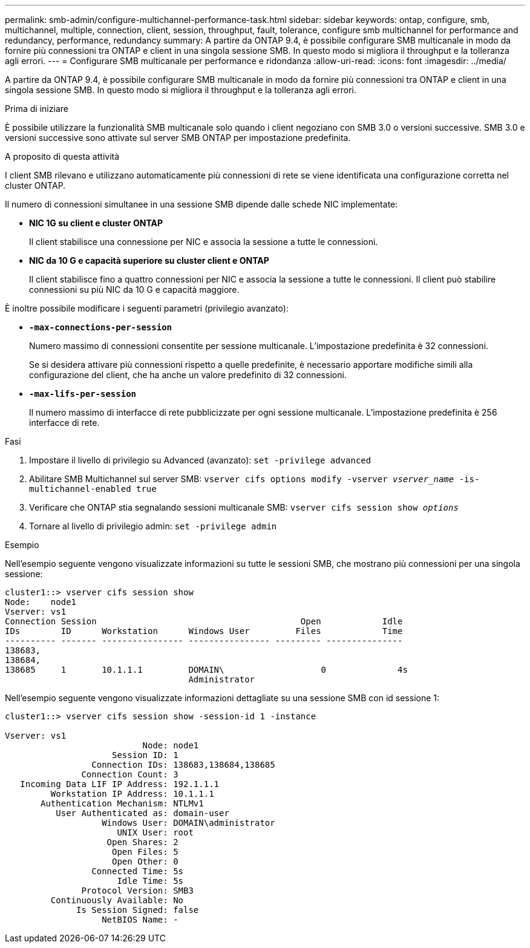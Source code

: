 ---
permalink: smb-admin/configure-multichannel-performance-task.html 
sidebar: sidebar 
keywords: ontap, configure, smb, multichannel, multiple, connection, client, session, throughput, fault, tolerance, configure smb multichannel for performance and redundancy, performance, redundancy 
summary: A partire da ONTAP 9.4, è possibile configurare SMB multicanale in modo da fornire più connessioni tra ONTAP e client in una singola sessione SMB. In questo modo si migliora il throughput e la tolleranza agli errori. 
---
= Configurare SMB multicanale per performance e ridondanza
:allow-uri-read: 
:icons: font
:imagesdir: ../media/


[role="lead"]
A partire da ONTAP 9.4, è possibile configurare SMB multicanale in modo da fornire più connessioni tra ONTAP e client in una singola sessione SMB. In questo modo si migliora il throughput e la tolleranza agli errori.

.Prima di iniziare
È possibile utilizzare la funzionalità SMB multicanale solo quando i client negoziano con SMB 3.0 o versioni successive. SMB 3.0 e versioni successive sono attivate sul server SMB ONTAP per impostazione predefinita.

.A proposito di questa attività
I client SMB rilevano e utilizzano automaticamente più connessioni di rete se viene identificata una configurazione corretta nel cluster ONTAP.

Il numero di connessioni simultanee in una sessione SMB dipende dalle schede NIC implementate:

* *NIC 1G su client e cluster ONTAP*
+
Il client stabilisce una connessione per NIC e associa la sessione a tutte le connessioni.

* *NIC da 10 G e capacità superiore su cluster client e ONTAP*
+
Il client stabilisce fino a quattro connessioni per NIC e associa la sessione a tutte le connessioni. Il client può stabilire connessioni su più NIC da 10 G e capacità maggiore.



È inoltre possibile modificare i seguenti parametri (privilegio avanzato):

* *`-max-connections-per-session`*
+
Numero massimo di connessioni consentite per sessione multicanale. L'impostazione predefinita è 32 connessioni.

+
Se si desidera attivare più connessioni rispetto a quelle predefinite, è necessario apportare modifiche simili alla configurazione del client, che ha anche un valore predefinito di 32 connessioni.

* *`-max-lifs-per-session`*
+
Il numero massimo di interfacce di rete pubblicizzate per ogni sessione multicanale. L'impostazione predefinita è 256 interfacce di rete.



.Fasi
. Impostare il livello di privilegio su Advanced (avanzato): `set -privilege advanced`
. Abilitare SMB Multichannel sul server SMB: `vserver cifs options modify -vserver _vserver_name_ -is-multichannel-enabled true`
. Verificare che ONTAP stia segnalando sessioni multicanale SMB: `vserver cifs session show _options_`
. Tornare al livello di privilegio admin: `set -privilege admin`


.Esempio
Nell'esempio seguente vengono visualizzate informazioni su tutte le sessioni SMB, che mostrano più connessioni per una singola sessione:

[listing]
----
cluster1::> vserver cifs session show
Node:    node1
Vserver: vs1
Connection Session                                        Open            Idle
IDs        ID      Workstation      Windows User         Files            Time
---------- ------- ---------------- ---------------- --------- ---------------
138683,
138684,
138685     1       10.1.1.1         DOMAIN\                   0              4s
                                    Administrator
----
Nell'esempio seguente vengono visualizzate informazioni dettagliate su una sessione SMB con id sessione 1:

[listing]
----
cluster1::> vserver cifs session show -session-id 1 -instance

Vserver: vs1
                           Node: node1
                     Session ID: 1
                 Connection IDs: 138683,138684,138685
               Connection Count: 3
   Incoming Data LIF IP Address: 192.1.1.1
         Workstation IP Address: 10.1.1.1
       Authentication Mechanism: NTLMv1
          User Authenticated as: domain-user
                   Windows User: DOMAIN\administrator
                      UNIX User: root
                    Open Shares: 2
                     Open Files: 5
                     Open Other: 0
                 Connected Time: 5s
                      Idle Time: 5s
               Protocol Version: SMB3
         Continuously Available: No
              Is Session Signed: false
                   NetBIOS Name: -
----